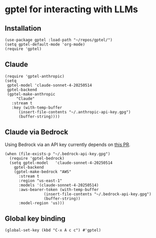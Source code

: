 * gptel for interacting with LLMs
** Installation
#+begin_src elisp :results none
(use-package gptel :load-path "~/repos/gptel/")
(setq gptel-default-mode 'org-mode)
(require 'gptel)
#+end_src
** Claude
#+begin_src elisp :results none
(require 'gptel-anthropic)
(setq
 gptel-model 'claude-sonnet-4-20250514
 gptel-backend
 (gptel-make-anthropic
     "Claude"
   :stream t
   :key (with-temp-buffer
	  (insert-file-contents "~/.anthropic-api-key.gpg")
	  (buffer-string))))
#+end_src
** Claude via Bedrock
Using Bedrock via an API key currently depends on [[https://github.com/karthink/gptel/pull/1053][this PR]].
#+begin_src elisp :results none
(when (file-exists-p "~/.bedrock-api-key.gpg")
  (require 'gptel-bedrock)
  (setq gptel-model   'claude-sonnet-4-20250514
	gptel-backend
	(gptel-make-bedrock "AWS"
	  :stream t
	  :region "us-east-1"
	  :models '(claude-sonnet-4-20250514)
	  :aws-bearer-token (with-temp-buffer
			     (insert-file-contents "~/.bedrock-api-key.gpg")
			     (buffer-string))
	  :model-region 'us)))
#+end_src
** Global key binding
#+begin_src elisp :results none
(global-set-key (kbd "C-x A c c") #'gptel)
#+end_src
